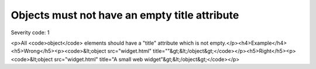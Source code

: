===============================
Objects must not have an empty title attribute
===============================

Severity code: 1

.. php:class:: objectMustHaveValidTitle

<p>All <code>object</code> elements should have a "title" attribute which is not empty.</p><h4>Example</h4><h5>Wrong</h5><p><code>&lt;object src="widget.html" title=""&gt;&lt;/object&gt;</code></p><h5>Right</h5><p><code>&lt;object src="widget.html" title="A small web widget"&gt;&lt;/object&gt;</code></p>
